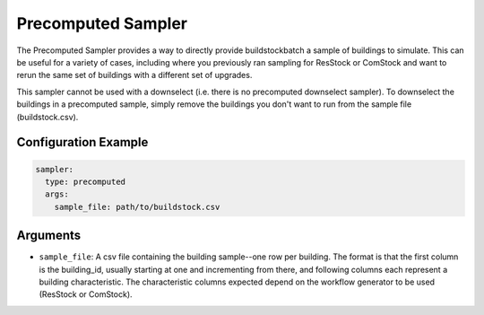 Precomputed Sampler
-------------------

The Precomputed Sampler provides a way to directly provide buildstockbatch a sample of buildings to simulate. This can be useful for a variety of cases, including where you previously ran sampling for ResStock or ComStock and want to rerun the same set of buildings with a different set of upgrades.

This sampler cannot be used with a downselect (i.e. there is no precomputed downselect sampler). To downselect the buildings in a precomputed sample, simply remove the buildings you don't want to run from the sample file (buildstock.csv).

Configuration Example
~~~~~~~~~~~~~~~~~~~~~

.. code-block:: yaml

    sampler:
      type: precomputed
      args:
        sample_file: path/to/buildstock.csv

Arguments
~~~~~~~~~

- ``sample_file``: A csv file containing the building sample--one row per building. The format is that the first column is the building_id, usually starting at one and incrementing from there, and following columns each represent a building characteristic. The characteristic columns expected depend on the workflow generator to be used (ResStock or ComStock).
